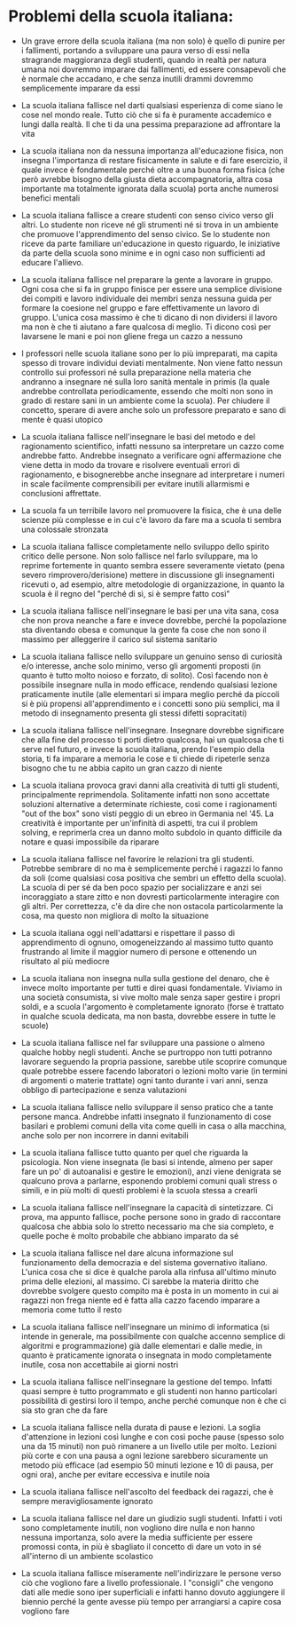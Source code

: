 * Problemi della scuola italiana:

- Un grave errore della scuola italiana (ma non solo) è quello di punire
  per i fallimenti, portando a sviluppare una paura verso di essi nella
  stragrande maggioranza degli studenti, quando in realtà per natura
  umana noi dovremmo imparare dai fallimenti, ed essere consapevoli che
  è normale che accadano, e che senza inutili drammi dovremmo
  semplicemente imparare da essi

- La scuola italiana fallisce nel darti qualsiasi esperienza di come
  siano le cose nel mondo reale. Tutto ciò che si fa è puramente
  accademico e lungi dalla realtà. Il che ti da una pessima preparazione
  ad affrontare la vita

- La scuola italiana non da nessuna importanza all'educazione fisica,
  non insegna l'importanza di restare fisicamente in salute e di fare
  esercizio, il quale invece è fondamentale perché oltre a una buona
  forma fisica (che però avrebbe bisogno della giusta dieta
  accompagnatoria, altra cosa importante ma totalmente ignorata dalla
  scuola) porta anche numerosi benefici mentali

- La scuola italiana fallisce a creare studenti con senso civico verso
  gli altri. Lo studente non riceve né gli strumenti né si trova in un
  ambiente che promuove l'apprendimento del senso civico. Se lo studente
  non riceve da parte familiare un'educazione in questo riguardo, le
  iniziative da parte della scuola sono minime e in ogni caso non
  sufficienti ad educare l'allievo.

- La scuola italiana fallisce nel preparare la gente a lavorare in
  gruppo. Ogni cosa che si fa in gruppo finisce per essere una semplice
  divisione dei compiti e lavoro individuale dei membri senza nessuna
  guida per formare la coesione nel gruppo e fare effettivamente un
  lavoro di gruppo. L'unica cosa massimo è che ti dicano di non
  dividersi il lavoro ma non è che ti aiutano a fare qualcosa di meglio.
  Ti dicono così per lavarsene le mani e poi non gliene frega un cazzo a
  nessuno

- I professori nelle scuola italiane sono per lo più impreparati, ma
  capita spesso di trovare individui deviati mentalmente. Non viene
  fatto nessun controllo sui professori né sulla preparazione nella
  materia che andranno a insegnare né sulla loro sanità mentale in
  primis (la quale andrebbe controllata periodicamente, essendo che
  molti non sono in grado di restare sani in un ambiente come la
  scuola). Per chiudere il concetto, sperare di avere anche solo un
  professore preparato e sano di mente è quasi utopico

- La scuola italiana fallisce nell'insegnare le basi del metodo e del
  ragionamento scientifico, infatti nessuno sa interpretare un cazzo
  come andrebbe fatto. Andrebbe insegnato a verificare ogni affermazione
  che viene detta in modo da trovare e risolvere eventuali errori di
  ragionamento, e bisognerebbe anche insegnare ad interpretare i numeri
  in scale facilmente comprensibili per evitare inutili allarmismi e
  conclusioni affrettate.

- La scuola fa un terribile lavoro nel promuovere la fisica, che è una
  delle scienze più complesse e in cui c'è lavoro da fare ma a scuola ti
  sembra una colossale stronzata

- La scuola italiana fallisce completamente nello sviluppo dello spirito
  critico delle persone. Non solo fallisce nel farlo sviluppare, ma lo
  reprime fortemente in quanto sembra essere severamente vietato (pena
  severo rimprovero/derisione) mettere in discussione gli insegnamenti
  ricevuti o, ad esempio, altre metodologie di organizzazione, in quanto
  la scuola è il regno del "perché di sì, si è sempre fatto così"

- La scuola italiana fallisce nell'insegnare le basi per una vita sana,
  cosa che non prova neanche a fare e invece dovrebbe, perché la
  popolazione sta diventando obesa e comunque la gente fa cose che non
  sono il massimo per alleggerire il carico sul sistema sanitario

- La scuola italiana fallisce nello sviluppare un genuino senso di
  curiosità e/o interesse, anche solo minimo, verso gli argomenti
  proposti (in quanto è tutto molto noioso e forzato, di solito). Così
  facendo non è possibile insegnare nulla in modo efficace, rendendo
  qualsiasi lezione praticamente inutile (alle elementari si impara
  meglio perché da piccoli si è più propensi all'apprendimento e i
  concetti sono più semplici, ma il metodo di insegnamento presenta gli
  stessi difetti sopracitati)

- La scuola italiana fallisce nell'insegnare. Insegnare dovrebbe
  significare che alla fine del processo ti porti dietro qualcosa, hai
  un qualcosa che ti serve nel futuro, e invece la scuola italiana,
  prendo l'esempio della storia, ti fa imparare a memoria le cose e ti
  chiede di ripeterle senza bisogno che tu ne abbia capito un gran cazzo
  di niente

- La scuola italiana provoca gravi danni alla creatività di tutti gli
  studenti, principalmente reprimendola. Solitamente infatti non sono
  accettate soluzioni alternative a determinate richieste, così come i
  ragionamenti "out of the box" sono visti peggio di un ebreo in
  Germania nel '45. La creatività è importante per un'infinità di
  aspetti, tra cui il problem solving, e reprimerla crea un danno molto
  subdolo in quanto difficile da notare e quasi impossibile da riparare

- La scuola italiana fallisce nel favorire le relazioni tra gli
  studenti. Potrebbe sembrare di no ma è semplicemente perché i ragazzi
  lo fanno da soli (come qualsiasi cosa positiva che sembri un effetto
  della scuola). La scuola di per sé da ben poco spazio per socializzare
  e anzi sei incoraggiato a stare zitto e non dovresti particolarmente
  interagire con gli altri. Per correttezza, c'è da dire che non
  ostacola particolarmente la cosa, ma questo non migliora di molto la
  situazione

- La scuola italiana oggi nell'adattarsi e rispettare il passo di
  apprendimento di ognuno, omogeneizzando al massimo tutto quanto
  frustrando al limite il maggior numero di persone e ottenendo un
  risultato al più mediocre

- La scuola italiana non insegna nulla sulla gestione del denaro, che è
  invece molto importante per tutti e direi quasi fondamentale. Viviamo
  in una società consumista, si vive molto male senza saper gestire i
  propri soldi, e a scuola l'argomento è completamente ignorato (forse è
  trattato in qualche scuola dedicata, ma non basta, dovrebbe essere in
  tutte le scuole)

- La scuola italiana fallisce nel far sviluppare una passione o almeno
  qualche hobby negli studenti. Anche se purtroppo non tutti potranno
  lavorare seguendo la propria passione, sarebbe utile scoprire comunque
  quale potrebbe essere facendo laboratori o lezioni molto varie (in
  termini di argomenti o materie trattate) ogni tanto durante i vari
  anni, senza obbligo di partecipazione e senza valutazioni

- La scuola italiana fallisce nello sviluppare il senso pratico che a
  tante persone manca. Andrebbe infatti insegnato il funzionamento di
  cose basilari e problemi comuni della vita come quelli in casa o alla
  macchina, anche solo per non incorrere in danni evitabili

- La scuola italiana fallisce tutto quanto per quel che riguarda la
  psicologia. Non viene insegnata (le basi si intende, almeno per saper
  fare un po' di autoanalisi e gestire le emozioni), anzi viene
  denigrata se qualcuno prova a parlarne, esponendo problemi comuni
  quali stress o simili, e in più molti di questi problemi è la scuola
  stessa a crearli

- La scuola italiana fallisce nell'insegnare la capacità di
  sintetizzare. Ci prova, ma appunto fallisce, poche persone sono in
  grado di raccontare qualcosa che abbia solo lo stretto necessario ma
  che sia completo, e quelle poche è molto probabile che abbiano
  imparato da sé

- La scuola italiana fallisce nel dare alcuna informazione sul
  funzionamento della democrazia e del sistema governativo italiano.
  L'unica cosa che si dice è qualche parola alla rinfusa all'ultimo
  minuto prima delle elezioni, al massimo. Ci sarebbe la materia diritto
  che dovrebbe svolgere questo compito ma è posta in un momento in cui
  ai ragazzi non frega niente ed è fatta alla cazzo facendo imparare a
  memoria come tutto il resto

- La scuola italiana fallisce nell'insegnare un minimo di informatica
  (si intende in generale, ma possibilmente con qualche accenno semplice
  di algoritmi e programmazione) già dalle elementari e dalle medie, in
  quanto è praticamente ignorata o insegnata in modo completamente
  inutile, cosa non accettabile ai giorni nostri

- La scuola italiana fallisce nell'insegnare la gestione del tempo.
  Infatti quasi sempre è tutto programmato e gli studenti non hanno
  particolari possibilità di gestirsi loro il tempo, anche perché
  comunque non è che ci sia sto gran che da fare

- La scuola italiana fallisce nella durata di pause e lezioni. La soglia
  d'attenzione in lezioni così lunghe e con così poche pause (spesso
  solo una da 15 minuti) non può rimanere a un livello utile per molto.
  Lezioni più corte e con una pausa a ogni lezione sarebbero sicuramente
  un metodo più efficace (ad esempio 50 minuti lezione e 10 di pausa,
  per ogni ora), anche per evitare eccessiva e inutile noia

- La scuola italiana fallisce nell'ascolto del feedback dei ragazzi, che
  è sempre meravigliosamente ignorato

- La scuola italiana fallisce nel dare un giudizio sugli studenti.
  Infatti i voti sono completamente inutili, non vogliono dire nulla e
  non hanno nessuna importanza, solo avere la media sufficiente per
  essere promossi conta, in più è sbagliato il concetto di dare un voto
  in sé all'interno di un ambiente scolastico

- La scuola italiana fallisce miseramente nell'indirizzare le persone
  verso ciò che vogliono fare a livello professionale. I "consigli" che
  vengono dati alle medie sono iper superficiali e infatti hanno dovuto
  aggiungere il biennio perché la gente avesse più tempo per arrangiarsi
  a capire cosa vogliono fare
